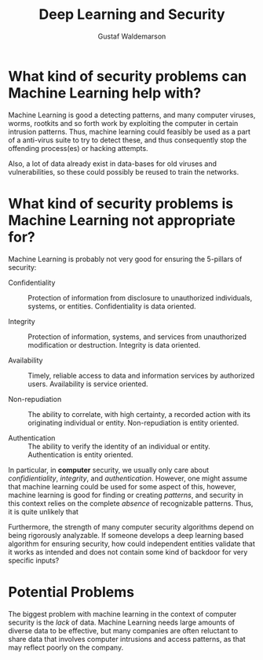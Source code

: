 #+TITLE: Deep Learning and Security
#+AUTHOR: Gustaf Waldemarson

* What kind of security problems can Machine Learning help with?

  Machine Learning is good a detecting patterns, and many computer viruses,
  worms, rootkits and so forth work by exploiting the computer in certain
  intrusion patterns. Thus, machine learning could feasibly be used as a part of
  a anti-virus suite to try to detect these, and thus consequently stop the
  offending process(es) or hacking attempts.

  Also, a lot of data already exist in data-bases for old viruses and
  vulnerabilities, so these could possibly be reused to train the networks.


* What kind of security problems is Machine Learning not appropriate for?

  Machine Learning is probably not very good for ensuring the 5-pillars of
  security:

  - Confidentiality :: Protection of information from disclosure to
       unauthorized individuals, systems, or entities. Confidentiality is
       data oriented.

  - Integrity       :: Protection of information, systems, and services from
       unauthorized modification or destruction. Integrity is data oriented.

  - Availability    :: Timely, reliable access to data and information
       services by authorized users. Availability is service oriented.

  - Non-repudiation :: The ability to correlate, with high certainty, a
       recorded action with its originating individual or
       entity. Non-repudiation is entity oriented.

  - Authentication  :: The ability to verify the identity of an individual or
       entity. Authentication is entity oriented.

  In particular, in *computer* security, we usually only care about
  /confidientiality/, /integrity/, and /authentication/. However, one might
  assume that machine learning could be used for some aspect of this, however,
  machine learning is good for finding or creating /patterns/, and security in
  this context relies on the complete /absence/ of recognizable patterns. Thus,
  it is quite unlikely that

  Furthermore, the strength of many computer security algorithms depend on being
  rigorously analyzable. If someone develops a deep learning based algorithm for
  ensuring security, how could independent entities validate that it works as
  intended and does not contain some kind of backdoor for very specific inputs?


* Potential Problems

  The biggest problem with machine learning in the context of computer security
  is the /lack/ of data. Machine Learning needs large amounts of diverse data to
  be effective, but many companies are often reluctant to share data that
  involves computer intrusions and access patterns, as that may reflect poorly
  on the company.
